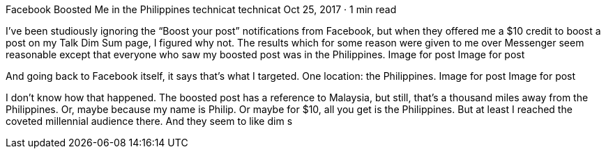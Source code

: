 Facebook Boosted Me in the Philippines
technicat
technicat
Oct 25, 2017 · 1 min read

I’ve been studiously ignoring the “Boost your post” notifications from Facebook, but when they offered me a $10 credit to boost a post on my Talk Dim Sum page, I figured why not. The results which for some reason were given to me over Messenger seem reasonable except that everyone who saw my boosted post was in the Philippines.
Image for post
Image for post

And going back to Facebook itself, it says that’s what I targeted. One location: the Philippines.
Image for post
Image for post

I don’t know how that happened. The boosted post has a reference to Malaysia, but still, that’s a thousand miles away from the Philippines. Or, maybe because my name is Philip. Or maybe for $10, all you get is the Philippines. But at least I reached the coveted millennial audience there. And they seem to like dim s
